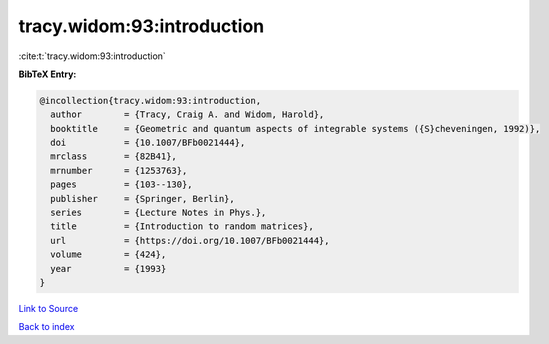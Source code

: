 tracy.widom:93:introduction
===========================

:cite:t:`tracy.widom:93:introduction`

**BibTeX Entry:**

.. code-block:: bibtex

   @incollection{tracy.widom:93:introduction,
     author        = {Tracy, Craig A. and Widom, Harold},
     booktitle     = {Geometric and quantum aspects of integrable systems ({S}cheveningen, 1992)},
     doi           = {10.1007/BFb0021444},
     mrclass       = {82B41},
     mrnumber      = {1253763},
     pages         = {103--130},
     publisher     = {Springer, Berlin},
     series        = {Lecture Notes in Phys.},
     title         = {Introduction to random matrices},
     url           = {https://doi.org/10.1007/BFb0021444},
     volume        = {424},
     year          = {1993}
   }

`Link to Source <https://doi.org/10.1007/BFb0021444},>`_


`Back to index <../By-Cite-Keys.html>`_
